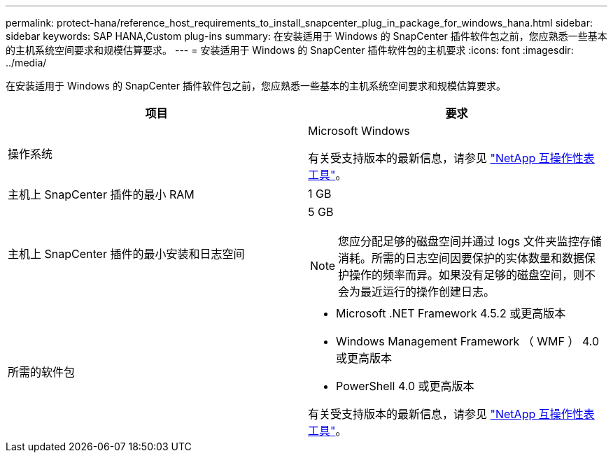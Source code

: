 ---
permalink: protect-hana/reference_host_requirements_to_install_snapcenter_plug_in_package_for_windows_hana.html 
sidebar: sidebar 
keywords: SAP HANA,Custom plug-ins 
summary: 在安装适用于 Windows 的 SnapCenter 插件软件包之前，您应熟悉一些基本的主机系统空间要求和规模估算要求。 
---
= 安装适用于 Windows 的 SnapCenter 插件软件包的主机要求
:icons: font
:imagesdir: ../media/


在安装适用于 Windows 的 SnapCenter 插件软件包之前，您应熟悉一些基本的主机系统空间要求和规模估算要求。

|===
| 项目 | 要求 


 a| 
操作系统
 a| 
Microsoft Windows

有关受支持版本的最新信息，请参见 http://mysupport.netapp.com/matrix["NetApp 互操作性表工具"^]。



 a| 
主机上 SnapCenter 插件的最小 RAM
 a| 
1 GB



 a| 
主机上 SnapCenter 插件的最小安装和日志空间
 a| 
5 GB


NOTE: 您应分配足够的磁盘空间并通过 logs 文件夹监控存储消耗。所需的日志空间因要保护的实体数量和数据保护操作的频率而异。如果没有足够的磁盘空间，则不会为最近运行的操作创建日志。



 a| 
所需的软件包
 a| 
* Microsoft .NET Framework 4.5.2 或更高版本
* Windows Management Framework （ WMF ） 4.0 或更高版本
* PowerShell 4.0 或更高版本


有关受支持版本的最新信息，请参见 http://mysupport.netapp.com/matrix["NetApp 互操作性表工具"^]。

|===